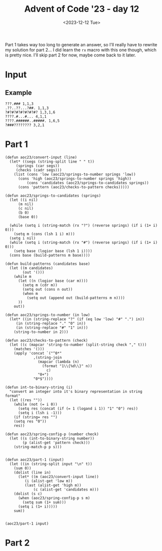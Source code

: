 #+title: Advent of Code '23 - day 12
#+date: <2023-12-12 Tue>

#+begin_preview
Part 1 takes way too long to generate an answer, so I'll really have to rewrite my solution for part 2...  I did learn the =rx= macro with this one though, which is pretty nice.  I'll skip part 2 for now, maybe come back to it later.  
#+end_preview

* Input
** Example
#+name: example
#+begin_example
???.### 1,1,3
.??..??...?##. 1,1,3
?#?#?#?#?#?#?#? 1,3,1,6
????.#...#... 4,1,1
????.######..#####. 1,6,5
?###???????? 3,2,1
#+end_example

** Input                                                           :noexport:
#+name: input
#+begin_example
??#??#????## 2,7
..?##????????.?#?.? 10,2
#??.???..? 1,1,1
#??.#??.??#?#????#?# 2,1,6,3
?.#??.????..?.??? 1,2
#???##?.???#? 2,3,5
?##??#????.??. 2,3,2
??.#??#?????##? 2,1,3,4
?#????#?#.. 2,1,3
?#???#???##?#??? 2,11
#?##??.#??#?? 6,2,1
#.?#????#?#.?? 1,2,5,2
????#?#?#???? 1,6,1,1
.?????.??? 2,1
????????.?#.??? 5,1,1,1
????..???????.??? 1,1
?#???#??#??.????.# 11,1,1,1
???.#?.???#? 2,2,2
???.???.????##? 1,5
??#?#???.#??????#??? 1,5,3,3
???.???.????. 1,2,1,1
????#?...????. 4,1
?.????#??#? 1,7
.?#?.?.##?.?????? 1,3,2,2
????.?????##?.# 3,8,1
????#..????? 1,1,3
.?#???.#????. 1,2,1,2
????.??###.#??.??? 1,1,4,3,1
?????????? 1,1,1
?#.??#...???? 2,1,1
?#????#?????? 7,3
?????.#####??? 1,6
?..?##.#?????? 1,2,4
#??#?#???????????#? 1,4,1,4,1,1
??#??###.???#??. 3,3,3
??????.?#??.?? 3,2
?#???#??#??..?# 6,1,2
#.??.??##?????#?? 1,1,10
.?#???#?.? 2,4
???..????## 2,1,2
??????????????? 1,3,1
??##???????### 1,6,4
?#??????.??? 2,1
??#??????#???? 5,2,2
?#.??#???#?? 2,2,1,1
??#?????#???????. 2,1,1,4
?#?##??#?.. 4,3
##?????#??.??? 9,1,1
??.?...????#???#? 2,9
?????????.? 3,1
.???.??#?.????? 2,4,1
#?##.?#?#????? 4,1,6
????#??#?#??? 1,8
.??.?.###?????? 1,7
??##????#. 4,1,2
???#?.???. 2,1
.?##?##?#?.?#????# 7,3,3
#????..####??.#? 2,1,4,1,1
#..#?#?????#??? 1,9
#.??????.?#??#..???# 1,6,1,1,1,1
???????##?#???#.??? 1,1,5,2,2
?#????.???#? 5,3
#.?#?##??????#?#?? 1,14
.????..?.#???#. 1,1,1,2,1
?#????#???.#????? 8,1,2
????#?.??#??????. 1,3,7
??.??.?.???? 1,1,1,1
??#????..??? 2,1,1,2
?.??#??#??#?.?.???# 10,2
.?#.??#??.? 1,5
?.##????????##?? 4,1,3
.?.??##?#??? 1,6
?????#.??? 1,1,1
.#?#???#???? 4,3,1
????#??.??????? 1,3,1,1,1
???#?.??#?##?# 3,7
?#?#?#???????? 8,1
??.?#????? 1,2
?#???#????.??????? 1,1,3,1,1,1
##???.???.? 3,3
####???????.???? 4,3,1
??#?##??????? 6,3
?..??????? 3,2
.?#??###????#? 8,3
##?###????? 8,1
?.?#?????###??.??#?? 10,1
??????#?????? 3,1,1,1
.#???#?#?.?????? 1,5,1,2,1
???.#???#.??#?#?. 1,2,2,5
..???#????### 1,2,4
????#???#????. 1,7,1
??????#????#.? 3,7,1
???#???????#?...? 4,5,1
#????????##?# 1,3,4
?.#???.???#??. 3,4
.???????.??????.? 4,2,1,3
.?.??.???? 2,2
.???.??????###?#. 3,10
????..?????## 2,1,2,4
#?.???#??.??? 1,4,1
?????..???? 1,4
??????#.????????? 3,1,8
????#??????? 5,1,1,1
????#?#??#????? 1,4,1,2,1
?#?.???#???.? 2,6,1
?.???#??.?#. 1,1,1,1
??.#.#.??????#???? 1,1,1,10
.##?.?????.. 2,2,1
???#?#??#??#??#? 5,1,1,1
?#.?.????????????#? 1,1,10
??#?????.. 3,1
?#.?#?#?????.?????? 1,2,3,1,4,1
?#???..#?.??#?#. 2,1,2,1,1
.????#????.?#?????# 7,1,3
..###??#???#???.??? 10,1,1
??????##?.?#?#.#??# 4,3,2,1,2,1
?.???####.?#?? 4,2
?#.???#???#??##?#?? 1,15
?.?##?#?#? 5,2
?#???#?#??????##??? 9,3
.??????????.??. 6,3,1
???????.#? 1,2,1
????#?#??#?#.. 5,6
?????.?.?#????? 2,1,5
????..??#?#?#??.???? 3,8
#???.?.??????. 1,2,1,2
?????????.???????.?. 1,2,3,4,1
????????##???? 1,7
?.??#.?#??#? 1,1,5
#??????#?##??? 3,9
???#??.?.#?#??### 4,8
?.##??##?#??? 2,7
.?.#?#?????.#?#??.? 1,8,1,1,1,1
?.???#.?????? 2,2
.#.??##???.#??.??. 1,5,3,1
??#???##?? 1,1,4
??????#??##?#. 2,8,1
????#?????.???.?.? 6,1,3
.?.#.?##.??.????#? 1,1,2,2,2,2
.??#?.???? 4,1,1
?.?#?##??##?#??.?? 2,8,1,1
#???##???.??. 1,2,1,1
?#???##??.??#??? 3,3,5
.???#??#??? 1,5,1
?#.?????#???. 2,7
?.???#????????.?. 1,1,1,4,1
??#??#.??#??? 4,1,2
???#.????#???##???? 2,12
..??????.??#??#?? 2,6
??#?.?#?#???..??#?? 3,4,1,1,2
?#????.#?????#?. 2,3,3,3
?????#????.? 2,3,1
.?.?????.?.##.? 5,2
.???.???.???#?? 1,2,3
.????.?#?#???.??. 1,7,2
???#???#??????.. 1,9,1
.#???#?.?? 1,2
##?#??#?##??????#??# 2,7,8
?.?????#????##??.?? 1,8,2,1
??????#.##??##?##?## 3,1,9,2
???#?#?#???#? 1,7,1
???#????.?????? 6,1,1
?.##?#.?#?.?. 1,2,1,2
.????.?..?????? 1,2,1,3,1
?.??????.. 1,1
.?????.?#??. 1,4
???.??????... 2,1
?#?#?#?#.?..#..??? 6,1,1,1,1,1
.??..?#???? 2,1,1
??#?????????#?..??? 10,2,1
?.???.?.?.?.#? 1,2,1,2
#?.?#?.?#???.??????# 2,2,2,1,2,2
????..??####???#?? 4,1,10
.????..??#?? 1,3
.#??#?#?.?.##. 6,2
??#?#..?.??#?#??# 2,1,1,5,1
??##??#??###??..??? 3,7,1,1
????.#.???..??. 1,1,1,1,2
#?.??..??. 1,1,1
.#??????#?.????? 1,5,3,1
?.???#?..??#??? 4,4
?????##?#..#???#?? 7,1,1,1,1,1
?????????? 5,2
????.????.?#?.. 1,1,3
????????????#????#? 4,2,5,4
???#???.??##? 1,1,1,5
?##????????#????##?. 2,7,3
???..??#?? 2,3
#.?#?.???..?? 1,3,3,1
.????????? 2,1,1
???????????##? 6,1,2
?..#????#?? 2,3
????.??..#? 3,1,2
.#.?????#.?#?? 1,2,1,3
????????.?# 7,1
?????#?#??##??#???? 15,2
?#.??.?????#?? 1,1,7
??????#????#?#????? 8,1,7
#..????#???. 1,4,1
##??#.??????. 2,1,2,2
.????.#?#####?. 1,1,7
#????#???..?????? 9,4
???#??.#?.# 3,1,1
.?#?#.?..???? 4,2
??...??.?#?##??? 1,2,8
?.??#?????..???.?.? 5,1,1
?.?##??.?#?##????# 5,5,3
??#?????##??????? 9,1
???#????#? 1,2,2
?.?????????#?#?.?#? 1,3,7,2
???.?#??##?#?? 1,1,5,2
?????.#.?? 3,1,1
?#???#???..??.##??? 2,6,1,5
#??#????????? 2,1,3,1
.#??.?.??.?#. 2,2,1
.???#???????#??##??? 12,2,2
##?#?#???###???????? 13,1,1,1
.?#.??##?????.? 1,3,2,1
#????.???#????. 1,1,3,2
##????????? 2,1,2
?#?..?#????.??? 3,6
.?..??.??#??#?#? 1,1,7
?????????.???.? 1,1,1,2,1
??.????#.???? 1,1,1,2
###?##.??? 6,2
.?#####???????.#??? 5,6,4
.???.??????????? 1,2,1,1,2
?????#?#?#.??#??? 6,1,1,2,1
??.??#???.. 2,1,1
#..?.?.##??. 1,1,3
?##???.?.? 4,1,1
????????##??????.??# 1,10,1,1,1
???#.???.?????? 1,2,1,2,2
????????????.????#? 1,3,3
.?.?????..?#?? 1,1,1,3
?..???##????##? 1,9
.??????#??? 1,2,5
.#?????.?..#???## 1,3,1,1,3
#????.???.? 5,1,1
.?#.?????#??##??? 1,12
???.?#???.?#?? 2,4,4
?.?.??????.?????#?? 1,5,8
???##?#?#?.#. 4,4,1
.#.???.????#????? 1,6
??#?##???#??.????? 9,2
?.?.###??##?#?? 1,11
???.?.???.? 1,1,2
.?#?????#? 3,2
?.??#??#???#?#?## 8,6
???###.?????????? 4,6,1
?.???#???#?## 1,2,2,4
??##??????..???#?? 1,3,3,1,1
.??.#?????#???..?? 1,9,1
...??????? 2,1
???.?###??.????? 3,3,1,1,1
??.?#?..???#????. 2,1,1,3,1
??????..#???.#. 1,4,2,1,1
?.??##?#???##?..???. 11,3
???##?.?##??? 5,4
????.??#?????? 3,7
#??#..?#???#?.? 1,1,2,3,1
????##?#???.?#?# 2,6,4
?#???.##????.? 3,6
.?#????.#????.?.#? 4,1,1,1,2
.??##?#.????#.. 6,3
.#?#??..?? 3,1
#.?.??..??.?? 1,2,1,1
.?????????#???#????? 1,10
?#.#..#?#?#?#????#?? 2,1,3,1,8
??????#????# 6,3
??????..#??#?. 1,1,3
?.??#.??????#?. 1,1,3,1,2
???..##.??##?.????? 1,2,5,2
??????..???# 2,2,1
?????#?.????..?#??#? 4,3,2,3
.??#??????????#??? 11,2,1
??.??..?????.?? 1,1,5,1
#?###?.????????##?? 1,4,9
.?#?#???#??.# 9,1
?????#.??#??#. 1,3,3,1
????#???#??#?.?????. 6,1,2,5
????????.##?# 1,1,2,1
??#?##??????? 8,2
???.???#?#????#??. 1,1,6,2,1
#??.#??????#? 2,1,3,1
.###??.??.? 4,2
?????.??#. 3,1
??????.#..?# 4,1,1,1
?.#??#?.??##?##???? 4,8
??????#?#???? 2,6,1
???..###???..??????? 1,1,4,1,2,1
??..?.???#?? 1,1,1,3
.??#?#????.?.#??#??? 3,1,5
??????.??? 1,1,3
#?.???#??.??#?. 2,5,3
??#??##??.? 6,1
?#?????????#?? 1,10
.????#.??? 4,1
.?###?..?#?#??? 5,5,1
??#??#.?#????.?. 1,1,1,3,1
.???#???#???????? 1,9,1
???..?????? 1,2
??#?.#??##?. 3,2,2
?#?#????.?? 4,2
??#????.##??? 6,4
???#.??.?#?###?.#?? 2,1,6,3
???.?#?##?.? 1,5
?#.?##?.?? 1,4
????###??? 1,4
???##????#?# 1,3,1,3
##???????? 6,2
????#??.####?.? 2,2,1,4,1
#.??#????#???.???? 1,11,1,1
?#??????.? 1,1,1
#..?.?#?.??###??.? 1,1,3,5,1,1
???.??#??#?#?##?? 1,12
??????#??#?##?? 1,2,7
???#???.??.???#? 4,1,5
?????#?????#.?#?#??? 3,1,1,2,5
#??.????#? 3,1,3
???????????...# 8,1
#??#.#.?..????.? 1,1,1,1,4
?#????.??.?. 1,1,2,1
?.??##?.?.???#????.. 5,5
?#??#????.##.## 2,2,2,2,2
?.#????.?? 2,1,1
.#??????????? 1,6
??#.??.#????.??#.??. 2,2,1,1,3,2
??#?#??.??#??? 5,1,2
???#?#??.???.??? 6,2,1
.??#????...?????#.? 6,1,2,1
??.???????.?#??? 2,2,1,4
.?.??????? 1,1,1
.????..??#?#? 2,5
?.?#?##.???.?#??# 1,5,2,1,1
.#??#?.??#?#??.?#??? 2,1,1,5,2,1
?.#??..????#?????#.? 2,10
???#???.?#.???????? 6,1,1,3
?.??#?###??.??##???? 1,8,4,1,1
?????#.??##? 1,2,1,2
..??.##.?.???# 1,2,3
??#?.????#???????? 2,10
?#??????#??.????? 7,1,1,1
#???.?#?.???.??#?? 1,1,2,1,1,5
??##????.#.#?.#?. 6,1,1,1
?#???#??????????.?.? 1,11,1
??#????#???#???. 3,1,8
?#???????.#??? 2,1,2,1
?.#???????.?? 1,1,2
???.????#????#???#? 3,1,4,4,2
????.#??##???#?.### 1,1,6,2,3
??????.?#?#?#?? 2,1,8
.??????.#? 3,1
#??????.????#.????? 1,1,1,2,1,4
???????????????.??# 1,1,7,2
#??.????#?#??.??#?#? 1,7,6
??#?????????## 5,4
????.??#?.. 1,2,4
#?#??.#?#.?? 1,2,3,2
..?#?#?.?#??????#?? 3,1,7
.?????#??###..?#?? 1,6,3
?.#?#????.????###. 1,5,1,1,1,3
?????####?##?.#.??? 10,1,1
.?##???###???. 3,1,6
.??#.?.???.?.?.?? 1,2,1,1
?#????.???.?? 6,1,1
??#.?????#? 1,1,2
.??#?.?.#????? 3,1,1,1
??.?????????# 1,3,1,1
?#.#?????.?????? 2,1,1,5
.????#??..????#? 1,1,3,4
?????..#?.#??# 4,1,4
??.????##?..?#?? 1,2,3,2
???##??.#?##???? 1,2,1,5,2
??#???????#???#? 4,8
#?#??#.???????#?. 4,1,2,1,2
?????#?#??.??.??? 1,5,2,2
?#???#???.? 1,2,1
????.?##??#???#??##? 3,7,5
#?????#?.#? 1,3,2
.??#?####?##?#??? 11,1,1
####??#.###.??.?? 4,2,3,2,1
#???.??#?#??# 1,1,5,1
?##.?????. 3,2
.?.????????#? 1,2,2,3
??????#??.??#?#?.? 8,5
??.?...?..?.??.?.?.? 1,1
.#??.???#.?#?#?? 2,1,1,6
?.#??##??#???????? 1,1,2,4,1,1
##?.?.##??????#??.?? 2,10
.?????##????.?.??#? 1,6,1,1,2
.##??#?#??##?#??? 2,8,2
??.?#.??#?.???#??? 1,2,2,5
?????.?????????#?.? 1,1,3,2,2,1
.#?##???##??.?.# 9,1,1
??????#???????? 7,2
#?????.?????#?. 1,2,1,1,1
?.#?????????#.#?# 1,1,4,1,3
?.??#??#??#??#.. 1,2,2,1,2
??.##??????#?????. 1,2,2,1,1,4
#?.?????#?.?##?? 1,2,2,5
.?#?#?#?.?.# 6,1
#.????#?#??# 1,6,2
??.??????? 1,2
???#?.?..??.??#????. 2,2,4
??????#??????? 2,2,4,1
?.????#?..???? 5,1
???..????.?????? 3,1,3
???.???#??. 1,1
?...?#?.??.?#?.? 2,3
???#..??..#?#??. 4,2,3
..?????#??? 4,1
???##?.#???#?? 6,3,1
????#??.??.. 5,1
??????#??? 3,2
??????????#?????? 3,3
?????.??#??#??? 3,8
?#?##..?#.?#? 1,2,1,2
#???##?#????. 10,1
??????.???#??? 2,2
?????###??.???. 9,1
??##???#????.?#??#? 1,2,5,1,1,2
?.?????#??#.?? 1,5
?#...???#?#??#?. 1,9
???.#?????????.???# 3,6,2,1,1
.?#?#????.?? 7,1
??.#?.#??#??.?? 1,2,1,1,1
????????##?..? 1,1,5,1
?????????????.?.?. 3,5,1
??#?.#?????? 1,1,1,1
?????????#..??#? 3,6,1,1
.?.??..?.??.?.???.?. 1,2
????#???.?###...???? 6,4,1,1
???#?#??#??????..??. 13,2
.##???.?????? 4,2
??????????? 7,1
.???.#?#?##?.???. 1,6,1,1
?????.#?.??#???# 3,2,1,2,1
?????#?#?###??##??# 1,1,1,5,6
???...?#?.#??#?. 2,2,1,2
.?#???????? 2,1
?.?##????????? 1,5,1,1
..??????##?#???.?? 3,8,2
?????.?.??????#?.?? 1,2,3,1,2,2
??#..??##?.# 1,3,1
#?#??..??#.?.?#?.??? 5,3,1,3,1,1
?????#??#??#? 1,2,1,1
??.#???#?#???#?..??? 12,1
??#?#..???#??? 3,1,1,1
?.??.??.#??#???#?#?? 1,11
??#.??#??#??.?? 1,5,2
?#???#?#?#?????.?? 10,1,1,1
?#???#?????##?. 7,4
???##??#?#.???.??. 5,1,1,1,1,2
????.?????#??? 3,1,3,1
.???#?.??#?.????# 3,2,5
??#?????#????#??#??? 4,2,8
?????#???.#?#??? 1,3,1,3,1
?###.???#?????.#? 3,5,1
#.?##..??.#???. 1,2,1,1,1
??#?#??????.#?..?.?? 8,1,2,1,1
????.?????.????#??? 1,1,3,2
?#?#????#????#??# 6,1,1,1,2
.???#?#???#?#?#????? 15,1
..???##.??. 1,3,2
.???#.?#??#???? 4,1,2,1
????????#?#?#??##.? 2,11
??.?.??????#??. 3,3
??.???###????##??? 1,10
#????.?#??.??.??? 5,3,1,1
?.????????##.? 1,5,2,1
???#?##??#??. 2,4,2
?.#??.??#??#?#? 1,1,8
.##???.?#???. 4,1,1
??#.????.?.#??#? 2,2,1,2,2
???##????# 1,5,1
#???????#?..?#??? 4,5,3,1
??.?????.???? 2,1,1,2
??.???.?????.???#?? 1,2,2,1,5
??.??#??#?#?..??. 1,7,1
?#???#?##?..?.?????? 9,5
#?##?#????..#? 6,1,1,1
#????.???. 3,2
?????##.?..??##????? 6,4
??????.??.??? 2,2,1,1
??????#?.??# 1,2,3
????#?????## 1,1,1,2
..#????#??#????. 2,2,2
?#.??.??????? 2,1,1
.#???????#.?#?##.. 1,1,1,1,4
?????#....?.# 3,1,1
???????#??.?#?#?? 1,2,3,4
.???#??#?? 3,1
??#??#???##??.#????? 1,11,1,1,1
??????#.#? 1,4,2
.???#?.#??.? 1,1,2,1
.?#?#????#.# 9,1
?#?.##???.?.?#.#?? 3,4,1,2,1,1
????.???.???..??? 3,2,1,1,1
#?#??..????.?????# 1,2,2,1,1,1
.??#??.#?#??#???? 1,1,1,6,3
?#?????????????#??? 2,1,3,9
?????#.?????? 1,1,1,4
?.??#???#?.#????. 1,3,2,1,1
??..#?#?.? 1,4
????#?????#. 3,1,4
??.?##??#?###??#???? 1,15
????.??#?.?..? 3,3,1
#?.??.??#?####?? 1,1,1,8
?#????##??????????? 14,2
?#????.#??.? 1,2,3
???.##?????#?????? 2,2,1,3,1
.?????????##?.# 1,8,1
??.???????? 1,2,2
??????#?#? 2,1,1
???????.#?? 1,3
?...?####????.?#?? 1,4,2,1,1
.?##?#??????? 9,1
????.???????#???#?? 2,9
?????.?.????? 2,2
????.?????. 1,1
.?????????###.??.? 11,1,1
????##?????.?? 1,2,1,1
???#?.#??##???#?#?.. 4,1,2,5
???????#??.??. 3,1,1,2
.??????????#??#?? 4,6,3
??.?????..?.?##?#??? 1,1,2,1,4,1
??#..??.????? 2,1,1,1
.#??#??.#??#? 1,3,5
.?????##??????.? 3,6,1
##?.?#..?. 3,1,1
?.#.??????#?????#?? 1,12
#??.????.?# 3,1,1
#.#?#.##??#?..???? 1,1,1,6,1,1
????#???.???#??.. 3,4
???????.##??.???? 2,2,4,1
??#??#?.####???#??? 4,10
.????###???###???? 6,6
???.??????. 1,3
??##..?#??#??###? 2,3,1,5
.????#?#????.#? 9,1
??.???#.#????????? 4,1,2,2
???#?.????#?# 1,1,4,1
.#?????.#??? 2,1
??????...???????#??# 5,2,1,5
#.?????###?????. 1,2,6
??##..????..?# 3,2,2
##???????.?#?. 2,2,1,3
??#?.#.??#.? 1,1,1,1
??##.??????..?.??. 4,1,1,1,1,1
??##?#?????????#?#?? 3,8,1,1
???????#????.????#?. 8,1,1,1,2
??????????#????#?? 1,2,11
???#??.??#. 5,2
.??????????# 3,1,2
??#.?????##?#???. 1,10
?.#???#?#???#????# 1,1,4,2,1,1
#????.?#?????#??? 2,2,9
.???#???##? 1,3,3
.??.??#???#? 3,2
???#???##??#???.??## 14,3
???##?##??.##?.?.#?? 2,6,3,1,1
???###????#???? 6,6
??.?.?#?##?##?#???? 1,1,1,5,5
?#???..?.???#?#.?? 5,1,4,1
#?????#????#???#??? 4,1,1,1,5
??#.???#????#???? 1,5,1,2
.??#?#???? 5,1
?.???..#???#?? 1,2,5,1
???#?##????..???##? 7,4
??..#?.???? 2,2,2
?.??#?.##?????#? 4,5,2
?.?##???##??##?#?. 9,4
??#?#??..#??????? 6,4
???#??.??.? 4,1
?..#?#?#?????????#? 1,6,1,2
???.#?..?? 1,2
??????????.?.#?. 4,2,1,1,1
#..??.???###?.?.? 1,1,6,1,1
??.?????#?#??#.?? 1,1,6,2
?.?##???#?? 3,2
??.???????? 1,5,1
?.#???#????#??## 1,1,5,1,2
???????????###??? 2,1,8
???.????.?# 2,1,2
.#?.??#????#.?????? 1,1,1,4,1,1
#???###?##?.??...? 10,2,1
..#.??????.?# 1,1,4,1
????#?????#.? 1,5,1,1
???#??#??#??# 2,1,2,2
?#??????????#? 1,1,3,1
??#??#??#?#?? 3,1,4
???.?????????#. 1,1,1,2,1
#??##??.?#? 5,1,1
..?##???#?#???? 2,6
#??????#?.?? 2,1,2,1
.###???.??###??#?? 5,10
?.????..?????#??? 4,3,2,1
???##??????? 1,3,1,2
????.?.####??####??? 1,11
??##???.?? 4,1
??#?.?????# 1,3,1
??.???...#..?. 1,3,1,1
.##?#??#?#??#??#??? 2,1,5,1,4
?#.????#??????????## 1,1,2,10
.#?.??#???? 2,5
?#?.#?????.??.? 3,4,2,1
.#?????.?..?? 6,1,1
###????????###? 6,3,3
#??????.??#?#? 4,1,6
??????#?????? 1,2,1
.?#.???#??????????#? 2,1,2,1,2,2
.????#?????????? 5,5
.??????????. 5,1
?????????.?#?? 2,5,1
.?#??.?.?? 2,1,2
?.#.?#?#?. 1,4
??##.??##?#??###?? 3,5,3,1
.????..??#?.? 1,1,4
.???#?????# 1,3,3
??????.?????##???.? 6,7
???#?###?.??#?##??# 6,9
##???#?.#?..#?????. 6,2,3,1
???????#?#????#.?.?# 3,11,1,1
?#?.??#??#? 2,3,2
???#?????.?? 7,1,1
?.???????#?#??.?.#? 4,2,3,2
.#.?#.??#??????? 1,1,1,5,1
?.##??????????? 7,1
?.?#????????.? 6,1
.##??#?.???? 2,1,3
#?.#?#?#????.? 1,1,6
?##???#??#.???.? 6,1,1,1
???????#?? 2,1,1
..?#????#???#?? 1,1,3,4
.?.#??##?#.?#??..#? 1,1,5,1,1,1
?#?##?#????. 6,1,1
#?#?????#?##???#?#?# 1,4,12
.????#???? 1,2,1
?..??.???. 1,1
.????????????.???? 4,1,1,1,1,1
??.??##???.?#?? 2,4,1,2
?????#.##???#??#?.? 1,3,4,1,1,1
??#?.?#??##. 1,2,6
.???.??#?#.#????##.? 2,3,1,7
.?.????????. 3,3
?????#.?.#...? 2,2,1,1
??????.##????..?. 3,4
?#.??????#???### 1,1,9
??..???#.??##????#?# 2,1,1,10
?????#?..#?. 3,2,1
???????..?# 2,1,1
???#???#?? 1,3,2
.#?#??.?????????.? 5,1,1,1,1
?.#?.?.??????# 2,6
???#.??????? 1,1,1,3
?#???#?????.#?? 3,5,2
???#???????.?? 1,6,1,1
..?#????#.. 1,4
?????.???# 1,1,3
??#.?????????..? 1,1,1,5,1
??##??...??#??? 6,3
#??#????#? 2,2,1
?#???##.##???? 6,2
?.?#????.?#?.????# 1,3,1,3,1,3
??.##??#?????????.. 1,8,1,1
?###?##.?????#?.???# 4,2,1,4,3
???.???????.#.??? 2,1,3,1,2
??.???#????. 1,4,1
.?##?????##???.???? 13,2
??##.???????#??#??#? 2,1,2,5,2
#??????##???. 2,1,3,2
#.???????? 1,1,1
?#?.#.?#??.??????? 1,1,4,1,3
?????#??#??? 2,5
??.??#?#?? 2,5
?.#?#?#?????????. 1,9,2,1
??#??.?##.??#.??? 1,3,1,1,3
???????.?????? 4,6
#?.?#??#?????.??? 2,9,1
#??#??#?.??#????# 5,2,4,1
?#.#?#?.?? 1,4
.?.?.????#??#?? 1,1,1,2,2
?.#???????#?.?. 1,1,3,1
#.??????..?.?. 1,4,1,1
???????.#???#??.? 7,6,1
?..##???##???? 3,3
?????###?#..???#.?#? 1,1,5,1,1,1
??.????#?.?..# 2,2,1,1
????#???##??#? 6,5
#?????##??????? 1,1,3,1,4
#?.?????#?.?? 1,2,1,1
??..#?#??##? 1,3,3
???#??#???#??. 4,1,1
???.#??##???????? 3,6,1,1,1
#?###?#?##?.#?.?.?.. 1,9,1,1,1
?#???#??#?.?.#???? 1,4,1,4
????..#.?.???#??.? 2,1,1,4,1
?????##??#.??#?.# 9,2,1
????.?##??#?????..?. 2,3,1
??????.#?#???#??.??# 4,8,3
?#?##?#????????#?? 7,1,3
?#??###??#?#?#?.? 13,1
?.??##???.??????#.? 1,6,1,2,1,1
??#??#????? 3,3,1
??.??????????#.. 5,5
????????#?? 2,6
#?.??#???.#??? 1,6,1,1
##.?????#?. 2,2,1
????#??.?#???? 4,1,5
.?????????????##?.? 5,3
.?.???.?#??.## 2,1,2
.?????????###????? 3,5
.###??.##?? 5,3
?#??????#?.??#???? 5,3,3
.????#??????? 1,2
??#??????..#???#?. 3,1,5
.???#?#?.???.?????? 6,3,2,2
??.#??.???. 3,2
?.??.???#.?? 1,4,1
.?????.???..#?? 1,1,1,1,3
#????????? 4,2
????#?...????????#?# 1,2,1,9
??#?#####???? 2,5,1
.??#???#?. 3,2
?#?#?.##????#?????? 1,1,9,2
?####?????.?.???? 8,2
#???#??.??.??? 2,3,1,3
.#??##?????#.#?? 7,1,1,1,1
?..????.???###????. 1,7
???##???#???.??#?#? 9,1,6
???#?????????. 3,5
#?#??#??#?. 3,5
?#??.?.???? 3,1
???###.?#.. 3,2
?????????.??? 4,1,1,2
???#??#??.? 8,1
#..??.#???? 1,5
????#??###?#?#?#???? 2,1,6,7
???????????###????. 13,1
???####?.? 1,4,1
?##.???#????##?##?? 2,1,9
???..??..?.#?#??#.. 3,2,6
.#?#???.?#?##??? 1,1,1,6,1
??#?..??????#??? 1,6,1
#.????#??????# 1,8
???#??..?? 1,1
???..????????? 1,1,4,1
.????.#???. 1,1
#???#?#?#?.??.#?? 9,2
#??#?##????.??.?? 10,1
.?#?.?????##????#? 2,11
????#??.#???#?????? 1,4,1,3,1,1
.?.??..???#?? 1,2,5
.#?????.?.???#?#??#? 1,4,2,1,1,1
??#????#??#???#.??? 1,1,10,1,1
.???..#??#???.. 2,7
??.#???.#?????? 1,2,1,5
????#??.??????#? 1,3,1,3,2
##?????##..???.???.? 2,6,3,1,1
??##???.??????#?? 7,4,1
#..##.??#???#??? 1,2,1,1,3
#??.?##...?? 1,3
??##?...###... 5,3
#?#??#????#??#..#? 11,2,1
???#?????#?#???#??.? 4,8
??.??????#????????? 9,1
??.??.?????# 1,1,5
???.??????#??? 1,1,3,1
.?.#???.???#?????? 2,7
???##??.?#?###? 2,2,1,2,3
???????#.??.#????#.? 1,4,1,1,2,1
.???#.????#.?????? 1,1,5,2,1
?.?.???###?##???? 1,10
?????.?#?.? 5,1
????????##.?? 3,5,1
.???#??##?####??? 1,6,4
#?????????#?. 3,4
.?.??#?.??.???.? 1,1
.???#?????? 4,1,1
???#?#?..?...#???.. 4,1,1,1
?????.????##???? 1,1,1,1,6
??#..????? 1,1
?#?.?????#??#..?#. 2,2,2,2,2
????#..????? 4,3
??????????#.?. 2,4,1
??..#?????..?.#???? 1,6,1,1,1
??#?####????? 10,1
?#???#.?..?? 3,1,1
?????#????????????? 5,4,2
##??.??..?.?? 2,1
.?#?#??.??####???? 6,8
##?.??#???#?#???. 3,4,3
?#.?#...?#.???.# 1,1,2,2,1
?#..????#??? 2,2,3,1
??#??????? 2,1
????..?.????#?# 3,1,1,3
?????.??.????#???#?? 1,1,1,1,2,7
.?##??.?#?.? 4,2
????#??.??. 5,1,1
??????.??? 5,2
????????#?#? 2,1,4
??.?????????#??.#?? 2,5,4,1
??.??????????? 1,4,1,1
???#????.? 2,4,1
??????.?#?# 1,2,3
#???????#?. 1,4,1
????#.??#???.???.? 5,1,1,1,2,1
?#?????.??##?? 1,1,2,3
?...???????? 1,1,3
.##????#.?#?? 3,2,1
#??#?.?.#??##.????? 5,1,5,1,1
.???#????? 6,1
?#???????.?###??#. 2,1,1,4,1
#??????.???????? 5,1,1,1,3
.?#??###?#?#?##?..?? 15,2
.?.??#?######?.??.?? 1,10,2
??#???.#??#?????# 5,8,1
????.????? 4,3
??#.???.??? 1,1,3
.????.##??????#?##? 4,2,2,4
??#??????###????#?.? 4,1,10,1
????#..???? 4,2
#?????????#???????.# 1,2,1,1,3,1
?#??##???.#?#.? 8,3,1
????.#?#???#### 1,1,1,3,4
??.?#?#?#?.??. 1,1,4,1
??#??????????.# 2,4,1
???#??.???##??#? 6,1,2,3
?.???#?#??#??##?.?.. 14,1
??.#??#?#??? 4,3
?#?.??????#??????#? 2,15
???.???#??.???#??. 1,2,3,5
?#?.?#?#?#?#???#???? 2,4,1,1,5,1
???????????#???. 1,1,6
??????????.?? 2,5,1
.##???????.?#???? 9,3
.???..?.?###? 2,1,3
?#??##??????????. 10,1
?????.????.?##?? 4,1,4
.???##?.???????#? 1,2,1,6
????????????.?? 5,1,2
.?#????????? 3,1,3
#?.?#?.??. 2,1
?#?#????????. 7,1
??????####???????#? 2,10,1
?.???..????? 1,4
.????##??#?##? 2,9
#??#?#?#??.#.#?? 9,1,2
?#??.?###???????? 1,1,6,2,1
?###??????.?# 4,2,1
#.??#??.?##?#. 1,4,5
?????.????????? 1,1,5,2
??.?#..#?????#?? 1,2,3,5
?.??#????.?????#?# 6,8
?.??#.?##?????? 1,2,6,1
#??#.?.?.#?#?????#?# 1,1,1,1,1,9
.????#??##?????#??? 9,5
?#????#?##.????? 7,2,1,1
?.??????.??? 1,1,2,1
??##???#?##?? 4,5,1
#??????####?.???? 1,8,1,1
?.#?###?????#?#? 5,4
?.??#.???.#.#?#. 1,2,1,1,3
#.#?#?##??##?.??.. 1,10,2
???????#?????#??? 3,2,1,1,5
.?.#??.?#?#?.?#???? 1,1,4,2,2
??##???.???# 6,1,1
?#??..???#?#???#.??? 1,1,2,5,1,1
##?.??#???#??###? 2,3,2,5
?.???#???#?#?#???#? 1,1,1,1,9
?#??#??#??.?.#?. 2,2,2,1,2
????#??.?##? 4,3
?.?#???..?####???? 1,2,1,7,1
#???????.? 1,2,1
#?..???..??????? 1,1,1,1
.#??#?????? 1,6,1
.#?.?.???##?? 1,1,5
??#????.###?##??? 2,2,3,2,2
?#?.?.???. 2,1
.??..???????.????? 2,3,1,1,1,1
.??.#???.???? 3,2
...?.??#???.. 1,1
.??.?.?????????#??? 1,3,2,5
?.???..?#.#????# 1,2,1,6
.?#???.??#?????. 4,5
?##?.???..#? 3,3,2
.##???#?#?.?#??.??? 3,4,3,2
.????#??.?? 4,1
?##??#?###???#???#?? 2,5,1,5,1
??#??.?.##??? 1,2
..#????#??#?? 1,2,1,3
??????##?. 2,3
.????????.?#????? 1,6,1,2
??.?#????.#??#?. 1,2,2,1,1
.?#?????????.#?# 2,5,1,1,1
???????.???????#?#? 2,10
?#?#?.#.?????#? 3,1,2,2
???????#?????????? 3,1,4,2
?.?.??????? 1,3,1
????.#???#?.##.?? 1,1,5,2
????..#????.????? 3,1,1,1,2
????#?.#???#?? 6,6
?.?#???.??.??### 1,2,1,1,3
..##?.??#?.?#?.#?. 3,1,2,2,2
.?##?#??.? 2,1,1
?#???##?????. 6,1
???#?#???#?#?#???? 2,3,7,2
.#?#?..####?? 1,1,6
#???#??#????? 2,9
?..?#??????#???.?#? 1,1,8,2
?.#???#??? 1,1,4
..???##???#?#?.#??. 11,2
????##????. 1,6
??????#??.?????. 1,1,1,2,2
?#?##???????#.?#? 13,2
?????????# 2,2
##???????. 5,3
????????##??# 2,5,1
???#?#?##???#?#??#? 8,1,1,4
?.????????. 6,1
???????#.??#?#??# 4,3,7
#####????#?????????. 10,1,1,1
#??????#?#.?????? 1,6,1,2
.??.??????????#?# 4,3
.???..#??. 1,3
???.?????? 1,1,2
#?.??#???.??? 1,3,1,1
???????.???.. 1,2
.##???#?.#???#?#?# 2,2,9
.?#???.?.? 1,1
?#?#????#?#.??#? 4,3,1,4
.?????.?????????# 4,1,6,1
????.???#?#??###? 4,1,5,3
??#????????#??#?..# 3,1,1,3,1,1
.?????.?????????.# 1,1,1,1,5,1
..?????????#???.??? 5,5,1
??#????#?? 1,1,1
????#?#?????? 1,1,4,1
???#??#??.?#?? 7,2
????.#??.?.##? 1,1,1,3
??.#???.??? 1,2,1
#?????##?#????? 11,1
?...??#??. 1,5
?????#?#?.???# 1,1,3,4
??.??##.####????.# 2,1,2,7,1
??#????..? 5,1
????#??#???#??#?##? 3,2,7
.???##????.##?##?. 5,5
??#??#??#?#? 1,9
??#?#??#??.#???#???? 10,5,2
.??.?????#? 2,1,2
???#.??#?#??#? 1,1,9
??#?????..???# 7,4
..#??.?###???#?#.? 3,9
???#?????##?.????# 3,4,5
#??#?#???# 1,4,2
??#??#???#?.#?#??? 1,1,6,1,1,1
??#????.???#.#? 2,2,1,1,2
##?#?????#?.????#?? 6,3,5
????#?.?????? 3,3
??#.???.?.#????#???? 2,1,2,7
??#?#???.???? 8,1
#.?#.?#????.???. 1,1,3,1,3
##???#????.?..?.??? 10,1,1,1,1
????#??#?????? 1,7,3
???.?.??.??? 2,1,1,1
?#?###?????.?#?#?.?? 9,1,1,1,1
???###?##???.#? 1,4,2,1,1
????###?????#?.? 1,11,1
????#??..??##??? 5,1,3
.????##??????..##. 12,2
?.#????#?? 2,2
????????#?#????#??.? 2,4,3
????.#???.??#?#. 4,3,5
??##????.#?.?#. 7,1,1
.?.??.??..? 1,2
##???.#?.? 2,2,2
.?????#?.??#.? 4,2,1
..##??#??#? 2,2,2
??..?.?.??..?. 1,1
???.?.?..???#?#?? 1,1,8
???##?#???#????? 1,3,2,2,1
?.?????#?????#??.??? 1,1,2,6,2
?????.#?????#?#???. 1,1,9,2
?#?.????.???????## 1,4,1,1,1,2
.?.?##??.### 2,3
??????##???# 2,4,2
.?#.#.?#????..#.?? 2,1,1,3,1,1
?.#???..??????.? 2,3
#..#??????????? 1,1,3,5
??.??.???.?...? 1,2
.?.#???#?#. 1,4
#??..??#.?#? 1,1,1,3
?.?##??.#.?? 4,1
???????.#??? 1,2,1,1
.????#??.?. 2,3,1
????.?#???? 2,3,1
???#???.?#?????? 1,4,2,2,1
.#?????..???????.? 6,7
#+end_example


* Part 1
#+begin_src elisp :var input=input
(defun aoc23/convert-input (line)
  (let* ((segs (string-split line " " t))
	 (springs (car segs))
	 (checks (cadr segs)))
    (list (cons 'low (aoc23/springs-to-number springs 'low))
	  (cons 'high (aoc23/springs-to-number springs 'high))
          (cons 'candidates (aoc23/springs-to-candidates springs))
	  (cons 'pattern (aoc23/checks-to-pattern checks)))))

(defun aoc23/springs-to-candidates (springs)
  (let ((i nil)
      (m nil)
      (c nil)
      (b 0)
      (base 0))
  
  (while (setq i (string-match (rx "?") (reverse springs) (if i (1+ i) 0)))
    (setq m (cons (lsh 1 i) m)))
  (setq i nil)
  (while (setq i (string-match (rx "#") (reverse springs) (if i (1+ i) 0)))
    (setq base (logior base (lsh 1 i))))
  (cons base (build-patterns m base))))

(defun build-patterns (candidates base)
  (let ((m candidates)
        (out '()))
    (while m
      (let ((n (logior base (car m))))
        (setq m (cdr m))
        (setq out (cons n out))
        (when m
          (setq out (append out (build-patterns m n))))
      ))
    out))

(defun aoc23/springs-to-number (in low)
  (let* ((in (string-replace "?" (if (eq low 'low) "#" ".") in))
	 (in (string-replace "." "0" in))
	 (in (string-replace "#" "1" in)))
    (string-to-number in 2)))

(defun aoc23/checks-to-pattern (check)
  (let ((c (mapcar 'string-to-number (split-string check "," t)))
	(matches '()))
    (apply 'concat `("^0*" 
		     ,(string-join 
		       (mapcar (lambda (n)
				 (format "1\\{%d\\}" n))
			       c)
		       "0+")
		     "0*$"))))

(defun int-to-binary-string (i)
  "convert an integer into it's binary representation in string format"
  (let ((res ""))
    (while (not (= i 0))
      (setq res (concat (if (= 1 (logand i 1)) "1" "0") res))
      (setq i (lsh i -1)))
    (if (string= res "")
	(setq res "0"))
    res))

(defun aoc23/spring-config-p (number check)
  (let ((s (int-to-binary-string number))
        (p (alist-get 'pattern check)))
    (string-match-p p s)))
		    

(defun aoc23/part-1 (input)
  (let ((in (string-split input "\n" t))
	(sum 0))
    (dolist (line in)
      (let* ((m (aoc23/convert-input line))
	     (i (alist-get 'low m))
	     (last (alist-get 'high m))
             (c (alist-get 'candidates m)))
	(dolist (s c)
	  (when (aoc23/spring-config-p s m)
	    (setq sum (1+ sum)))
	  (setq i (1+ i)))))
    sum))


(aoc23/part-1 input)
#+end_src

#+RESULTS:
: 21

* Part 2
#+begin_src elisp :var input=example
#+end_src
